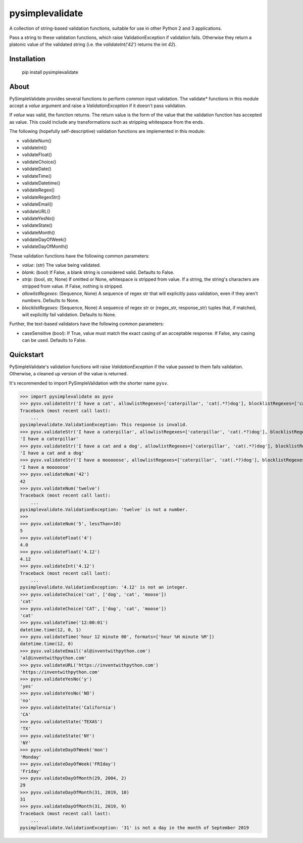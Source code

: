 pysimplevalidate
================

A collection of string-based validation functions, suitable for use in other Python 2 and 3 applications.

Pass a string to these validation functions, which raise ValidationException if validation fails. Otherwise they return a platonic value of the validated string (i.e. the `validateInt('42')` returns the int `42`).


Installation
------------

    pip install pysimplevalidate

About
-----

PySimpleValidate provides several functions to perform common input validation.
The validate* functions in this module accept a *value* argument and raise a
*ValidationException* if it doesn't pass validation.

If *value* was valid, the function returns. The return value is the form of
the value that the validation function has accepted as value.
This could include any transformations such as stripping whitespace from the ends.

The following (hopefully self-descriptive) validation functions are implemented
in this module:

* validateNum()
* validateInt()
* validateFloat()
* validateChoice()
* validateDate()
* validateTime()
* validateDatetime()
* validateRegex()
* validateRegexStr()
* validateEmail()
* validateURL()
* validateYesNo()
* validateState()
* validateMonth()
* validateDayOfWeek()
* validateDayOfMonth()

These validation functions have the following common parameters:

* *value*: (str) The value being validated.
* *blank*: (bool) If False, a blank string is considered valid. Defaults to False.
* *strip*: (bool, str, None) If omitted or None, whitespace is stripped from value. If a string, the string's characters are stripped from value. If False, nothing is stripped.
* *allowlistRegexes*: (Sequence, None) A sequence of regex str that will explicitly pass validation, even if they aren't numbers. Defaults to None.
* *blocklistRegexes*: (Sequence, None) A sequence of regex str or (regex_str, response_str) tuples that, if matched, will explicitly fail validation. Defaults to None.

Further, the text-based validators have the following common parameters:

* caseSensitive (bool): If True, value must match the exact casing of an acceptable response. If False, any casing can be used. Defaults to False.

Quickstart
----------

PySimpleValidate's validation functions will raise *ValidationException* if
the value passed to them fails validation. Otherwise, a cleaned up version of
the value is returned.

It's recommended to import PySimpleValidation with the shorter name ``pysv``.

>>> import pysimplevalidate as pysv
>>> pysv.validateStr('I have a cat', allowlistRegexes=['caterpillar', 'cat(.*?)dog'], blocklistRegexes=['cat', 'm(o){2:}se'])
Traceback (most recent call last):
    ...
pysimplevalidate.ValidationException: This response is invalid.
>>> pysv.validateStr('I have a caterpillar', allowlistRegexes=['caterpillar', 'cat(.*?)dog'], blocklistRegexes=['cat', 'm(o){2:}se'])
'I have a caterpillar'
>>> pysv.validateStr('I have a cat and a dog', allowlistRegexes=['caterpillar', 'cat(.*?)dog'], blocklistRegexes=['cat', 'm(o){2:}se'])
'I have a cat and a dog'
>>> pysv.validateStr('I have a mooooose', allowlistRegexes=['caterpillar', 'cat(.*?)dog'], blocklistRegexes=['cat', 'm(o){2:}se'])
'I have a mooooose'
>>> pysv.validateNum('42')
42
>>> pysv.validateNum('twelve')
Traceback (most recent call last):
    ...
pysimplevalidate.ValidationException: 'twelve' is not a number.
>>>
>>> pysv.validateNum('5', lessThan=10)
5
>>> pysv.validateFloat('4')
4.0
>>> pysv.validateFloat('4.12')
4.12
>>> pysv.validateInt('4.12')
Traceback (most recent call last):
    ...
pysimplevalidate.ValidationException: '4.12' is not an integer.
>>> pysv.validateChoice('cat', ['dog', 'cat', 'moose'])
'cat'
>>> pysv.validateChoice('CAT', ['dog', 'cat', 'moose'])
'cat'
>>> pysv.validateTime('12:00:01')
datetime.time(12, 0, 1)
>>> pysv.validateTime('hour 12 minute 00', formats=['hour %H minute %M'])
datetime.time(12, 0)
>>> pysv.validateEmail('al@inventwithpython.com')
'al@inventwithpython.com'
>>> pysv.validateURL('https://inventwithpython.com')
'https://inventwithpython.com'
>>> pysv.validateYesNo('y')
'yes'
>>> pysv.validateYesNo('NO')
'no'
>>> pysv.validateState('California')
'CA'
>>> pysv.validateState('TEXAS')
'TX'
>>> pysv.validateState('NY')
'NY'
>>> pysv.validateDayOfWeek('mon')
'Monday'
>>> pysv.validateDayOfWeek('FRIday')
'Friday'
>>> pysv.validateDayOfMonth(29, 2004, 2)
29
>>> pysv.validateDayOfMonth(31, 2019, 10)
31
>>> pysv.validateDayOfMonth(31, 2019, 9)
Traceback (most recent call last):
    ...
pysimplevalidate.ValidationException: '31' is not a day in the month of September 2019
